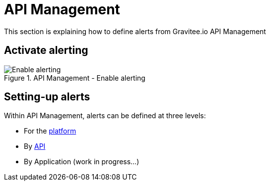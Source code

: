 = API Management
:page-sidebar: ae_sidebar
:page-permalink: ae/apim_configuration.html
:page-folder: ae/apim
:page-description: Gravitee Alert Engine - API Management - Configuration
:page-toc: true
:page-keywords: Gravitee, API Platform, Alert, Alert Engine, documentation, manual, guide, reference, api
:page-layout: ae
:page-liquid:

This section is explaining how to define alerts from Gravitee.io API Management

== Activate alerting

.API Management - Enable alerting
image::ae/apim/settings_enable_alert.png[Enable alerting]

== Setting-up alerts

Within API Management, alerts can be defined at three levels:

* For the <</ae/apim_platform.adoc#, platform>>
* By <</ae/apim_api.adoc#, API>>
* By Application (work in progress...)